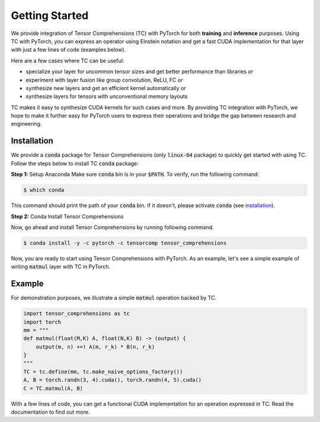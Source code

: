 .. _tc_with_pytorch:

Getting Started
===============

We provide integration of Tensor Comprehensions (TC) with PyTorch for both
**training** and **inference** purposes. Using TC with PyTorch, you can express an
operator using Einstein notation and get a fast CUDA implementation for that
layer with just a few lines of code (examples below).

Here are a few cases where TC can be useful:

* specialize your layer for uncommon tensor sizes and get better performance
  than libraries *or*

* experiment with layer fusion like group convolution, ReLU, FC *or*

* synthesize new layers and get an efficient kernel automatically *or*

* synthesize layers for tensors with unconventional memory layouts

TC makes it easy to synthesize CUDA kernels for such cases and more. By providing
TC integration with PyTorch, we hope to make it further easy for PyTorch users
to express their operations and bridge the gap between research and engineering.

Installation
------------

We provide a :code:`conda` package for Tensor Comprehensions (only :code:`linux-64` package)
to quickly get started with using TC. Follow the steps below to install TC :code:`conda` package:

**Step 1:** Setup Anaconda
Make sure :code:`conda` bin is in your :code:`$PATH`. To verify, run the following command:

.. code-block:: bash

      $ which conda

This command should print the path of your :code:`conda` bin. If it doesn't,
please activate :code:`conda` (see `installation`_).

**Step 2:** Conda Install Tensor Comprehensions

Now, go ahead and install Tensor Comprehensions by running following command.

.. code-block:: bash

      $ conda install -y -c pytorch -c tensorcomp tensor_comprehensions

Now, you are ready to start using Tensor Comprehensions with PyTorch. As an example,
let's see a simple example of writing :code:`matmul` layer with TC in PyTorch.

Example
-------

For demonstration purposes, we illustrate a simple :code:`matmul` operation
backed by TC.

.. code-block:: python

    import tensor_comprehensions as tc
    import torch
    mm = """
    def matmul(float(M,K) A, float(N,K) B) -> (output) {
        output(m, n) +=! A(m, r_k) * B(n, r_k)
    }
    """
    TC = tc.define(mm, tc.make_naive_options_factory())
    A, B = torch.randn(3, 4).cuda(), torch.randn(4, 5).cuda()
    C = TC.matmul(A, B)

With a few lines of code, you can get a functional CUDA implementation for an
operation expressed in TC. Read the documentation to find out more.

